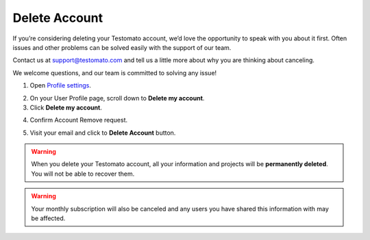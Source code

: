 Delete Account
==============

If you’re considering deleting your Testomato account, we’d love the
opportunity to speak with you about it first. Often issues and other
problems can be solved easily with the support of our team.

Contact us at  support@testomato.com and tell us a little more about why you
are thinking about canceling.

We welcome questions, and our team is committed to solving any issue!


1. Open `Profile settings <https://www.testomato.com/user/profile>`_.

.. image:: profile-settings.png
   :alt: Profile Settings
   :align: center

2. On your User Profile page, scroll down to **Delete my account**.

3. Click **Delete my account**.

.. image:: delete-account.png
   :alt: Delete my account
   :align: center

4. Confirm Account Remove request.

.. image:: delete-account.png
   :alt: Confirm Account Remove
   :align: center


5. Visit your email and click to **Delete Account** button.

.. image:: delete-confirm-email.png
   :alt: Delete my account
   :align: center


.. warning:: When you delete your Testomato account, all your information and projects will be **permanently deleted**. You will not be able to recover them.

.. warning:: Your monthly subscription will also be canceled and any users you have shared this information with may be affected.
